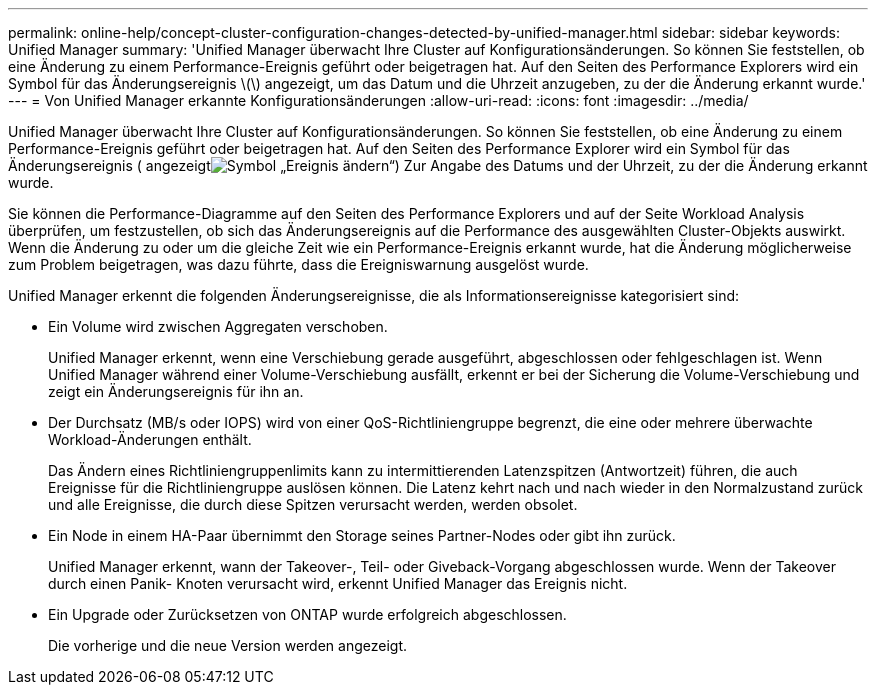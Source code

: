 ---
permalink: online-help/concept-cluster-configuration-changes-detected-by-unified-manager.html 
sidebar: sidebar 
keywords: Unified Manager 
summary: 'Unified Manager überwacht Ihre Cluster auf Konfigurationsänderungen. So können Sie feststellen, ob eine Änderung zu einem Performance-Ereignis geführt oder beigetragen hat. Auf den Seiten des Performance Explorers wird ein Symbol für das Änderungsereignis \(\) angezeigt, um das Datum und die Uhrzeit anzugeben, zu der die Änderung erkannt wurde.' 
---
= Von Unified Manager erkannte Konfigurationsänderungen
:allow-uri-read: 
:icons: font
:imagesdir: ../media/


[role="lead"]
Unified Manager überwacht Ihre Cluster auf Konfigurationsänderungen. So können Sie feststellen, ob eine Änderung zu einem Performance-Ereignis geführt oder beigetragen hat. Auf den Seiten des Performance Explorer wird ein Symbol für das Änderungsereignis ( angezeigtimage:../media/opm-change-icon.gif["Symbol „Ereignis ändern“"]) Zur Angabe des Datums und der Uhrzeit, zu der die Änderung erkannt wurde.

Sie können die Performance-Diagramme auf den Seiten des Performance Explorers und auf der Seite Workload Analysis überprüfen, um festzustellen, ob sich das Änderungsereignis auf die Performance des ausgewählten Cluster-Objekts auswirkt. Wenn die Änderung zu oder um die gleiche Zeit wie ein Performance-Ereignis erkannt wurde, hat die Änderung möglicherweise zum Problem beigetragen, was dazu führte, dass die Ereigniswarnung ausgelöst wurde.

Unified Manager erkennt die folgenden Änderungsereignisse, die als Informationsereignisse kategorisiert sind:

* Ein Volume wird zwischen Aggregaten verschoben.
+
Unified Manager erkennt, wenn eine Verschiebung gerade ausgeführt, abgeschlossen oder fehlgeschlagen ist. Wenn Unified Manager während einer Volume-Verschiebung ausfällt, erkennt er bei der Sicherung die Volume-Verschiebung und zeigt ein Änderungsereignis für ihn an.

* Der Durchsatz (MB/s oder IOPS) wird von einer QoS-Richtliniengruppe begrenzt, die eine oder mehrere überwachte Workload-Änderungen enthält.
+
Das Ändern eines Richtliniengruppenlimits kann zu intermittierenden Latenzspitzen (Antwortzeit) führen, die auch Ereignisse für die Richtliniengruppe auslösen können. Die Latenz kehrt nach und nach wieder in den Normalzustand zurück und alle Ereignisse, die durch diese Spitzen verursacht werden, werden obsolet.

* Ein Node in einem HA-Paar übernimmt den Storage seines Partner-Nodes oder gibt ihn zurück.
+
Unified Manager erkennt, wann der Takeover-, Teil- oder Giveback-Vorgang abgeschlossen wurde. Wenn der Takeover durch einen Panik- Knoten verursacht wird, erkennt Unified Manager das Ereignis nicht.

* Ein Upgrade oder Zurücksetzen von ONTAP wurde erfolgreich abgeschlossen.
+
Die vorherige und die neue Version werden angezeigt.


